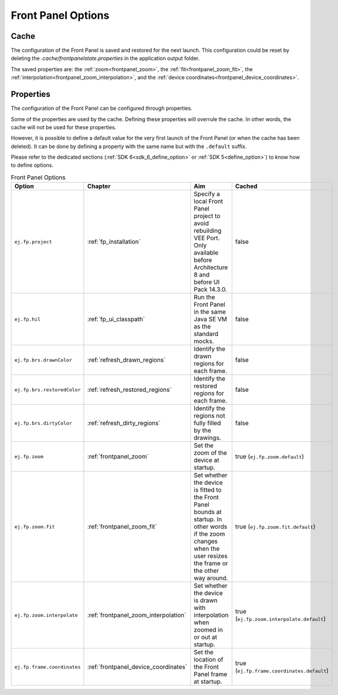 Front Panel Options
===================

Cache
-----

The configuration of the Front Panel is saved and restored for the next launch.
This configuration could be reset by deleting the `.cache/frontpanelstate.properties` in the application output folder.

The saved properties are: the :ref:`zoom<frontpanel_zoom>`, the :ref:`fit<frontpanel_zoom_fit>`, the :ref:`interpolation<frontpanel_zoom_interpolation>`, and the :ref:`device coordinates<frontpanel_device_coordinates>`.

Properties
----------

The configuration of the Front Panel can be configured through properties.

Some of the properties are used by the cache.
Defining these properties will overrule the cache.
In other words, the cache will not be used for these properties.

However, it is possible to define a default value for the very first launch of the Front Panel (or when the cache has been deleted).
It can be done by defining a property with the same name but with the ``.default`` suffix.

Please refer to the dedicated sections (:ref:`SDK 6<sdk_6_define_option>` or :ref:`SDK 5<define_option>`) to know how to define options.

.. list-table:: Front Panel Options
   :widths: 20 15 45 20
   :header-rows: 1

   * - Option
     - Chapter
     - Aim
     - Cached
   * - ``ej.fp.project``
     - :ref:`fp_installation`
     - Specify a local Front Panel project to avoid rebuilding VEE Port.
       Only available before Architecture 8 and before UI Pack 14.3.0.
     - false
   * - ``ej.fp.hil``
     - :ref:`fp_ui_classpath`
     - Run the Front Panel in the same Java SE VM as the standard mocks. 
     - false
   * - ``ej.fp.brs.drawnColor``
     - :ref:`refresh_drawn_regions`
     - Identify the drawn regions for each frame.
     - false
   * - ``ej.fp.brs.restoredColor``
     - :ref:`refresh_restored_regions`
     - Identify the restored regions for each frame.
     - false
   * - ``ej.fp.brs.dirtyColor``
     - :ref:`refresh_dirty_regions`
     - Identify the regions not fully filled by the drawings.
     - false
   * - ``ej.fp.zoom``
     - :ref:`frontpanel_zoom`
     - Set the zoom of the device at startup.
     - true (``ej.fp.zoom.default``)
   * - ``ej.fp.zoom.fit``
     - :ref:`frontpanel_zoom_fit`
     - Set whether the device is fitted to the Front Panel bounds at startup.
       In other words if the zoom changes when the user resizes the frame or the other way around.
     - true (``ej.fp.zoom.fit.default``)
   * - ``ej.fp.zoom.interpolate``
     - :ref:`frontpanel_zoom_interpolation`
     - Set whether the device is drawn with interpolation when zoomed in or out at startup.
     - true (``ej.fp.zoom.interpolate.default``)
   * - ``ej.fp.frame.coordinates``
     - :ref:`frontpanel_device_coordinates`
     - Set the location of the Front Panel frame at startup.
     - true (``ej.fp.frame.coordinates.default``)


